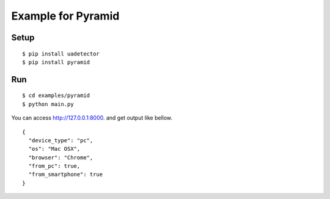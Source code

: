 ====================
Example for Pyramid
====================

Setup
======

::

 $ pip install uadetector
 $ pip install pyramid

Run
===========

::

 $ cd examples/pyramid
 $ python main.py

You can access http://127.0.0.1:8000. and get output like bellow.

::

 {
   "device_type": "pc",
   "os": "Mac OSX",
   "browser": "Chrome",
   "from_pc": true,
   "from_smartphone": true
 }

